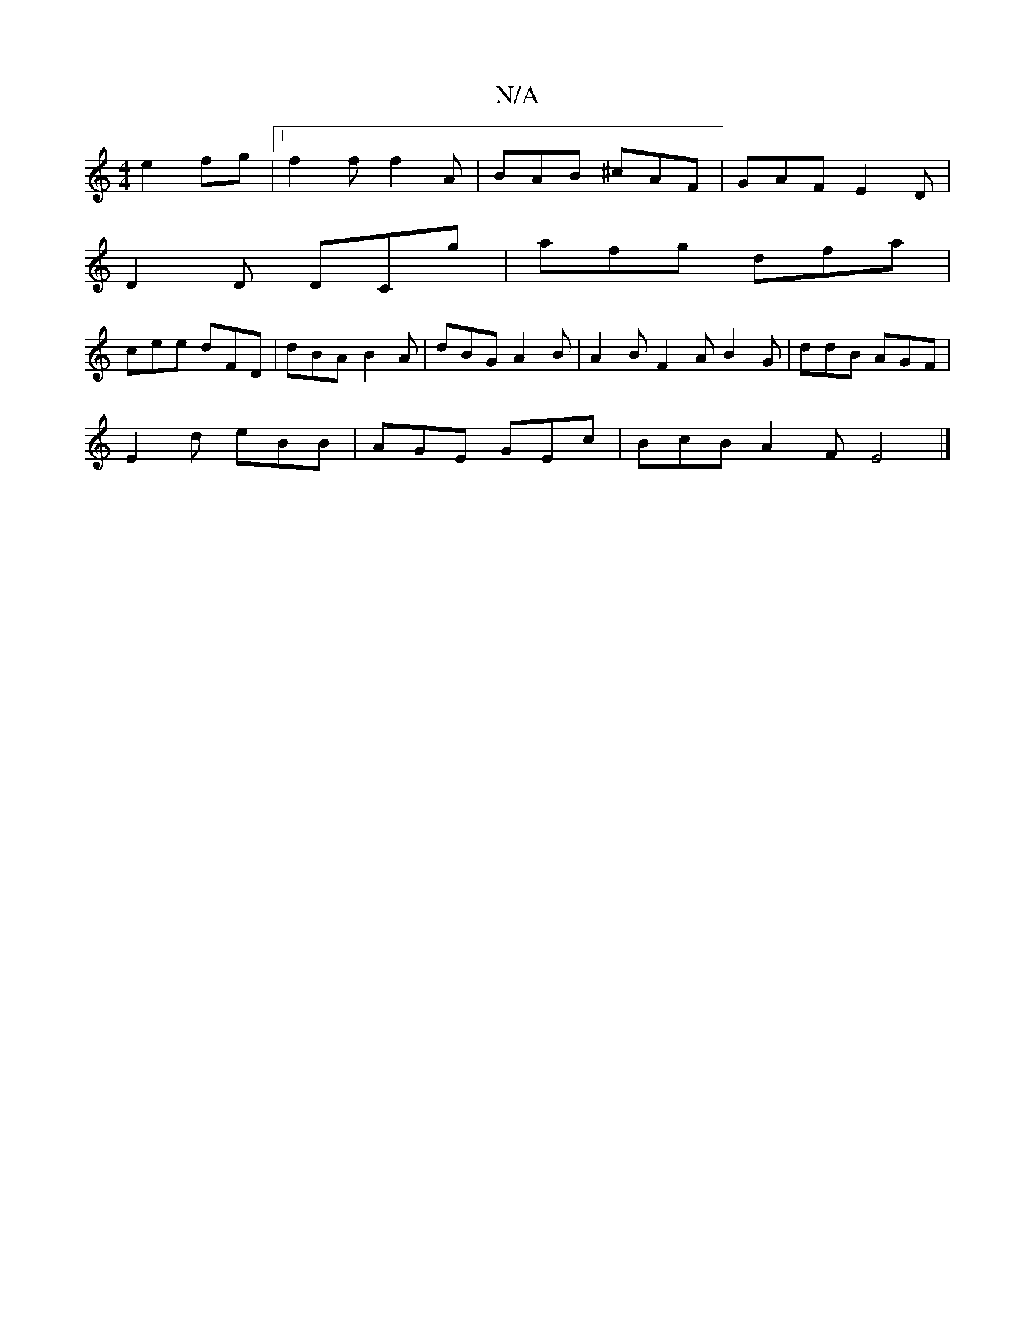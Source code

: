 X:1
T:N/A
M:4/4
R:N/A
K:Cmajor
2e2 fg-|1 f2f f2 A | BAB ^cAF | GAF E2 D |
D2D DCg | afg dfa |
cee dFD | dBA B2A | dBG A2 B | A2 B F2 A B2 G | ddB AGF |
E2 d eBB | AGE GEc | BcB A2F E4 |]

|: DEF/|GABd g2bg||

||

|:dBd A2d|BAG AGF|